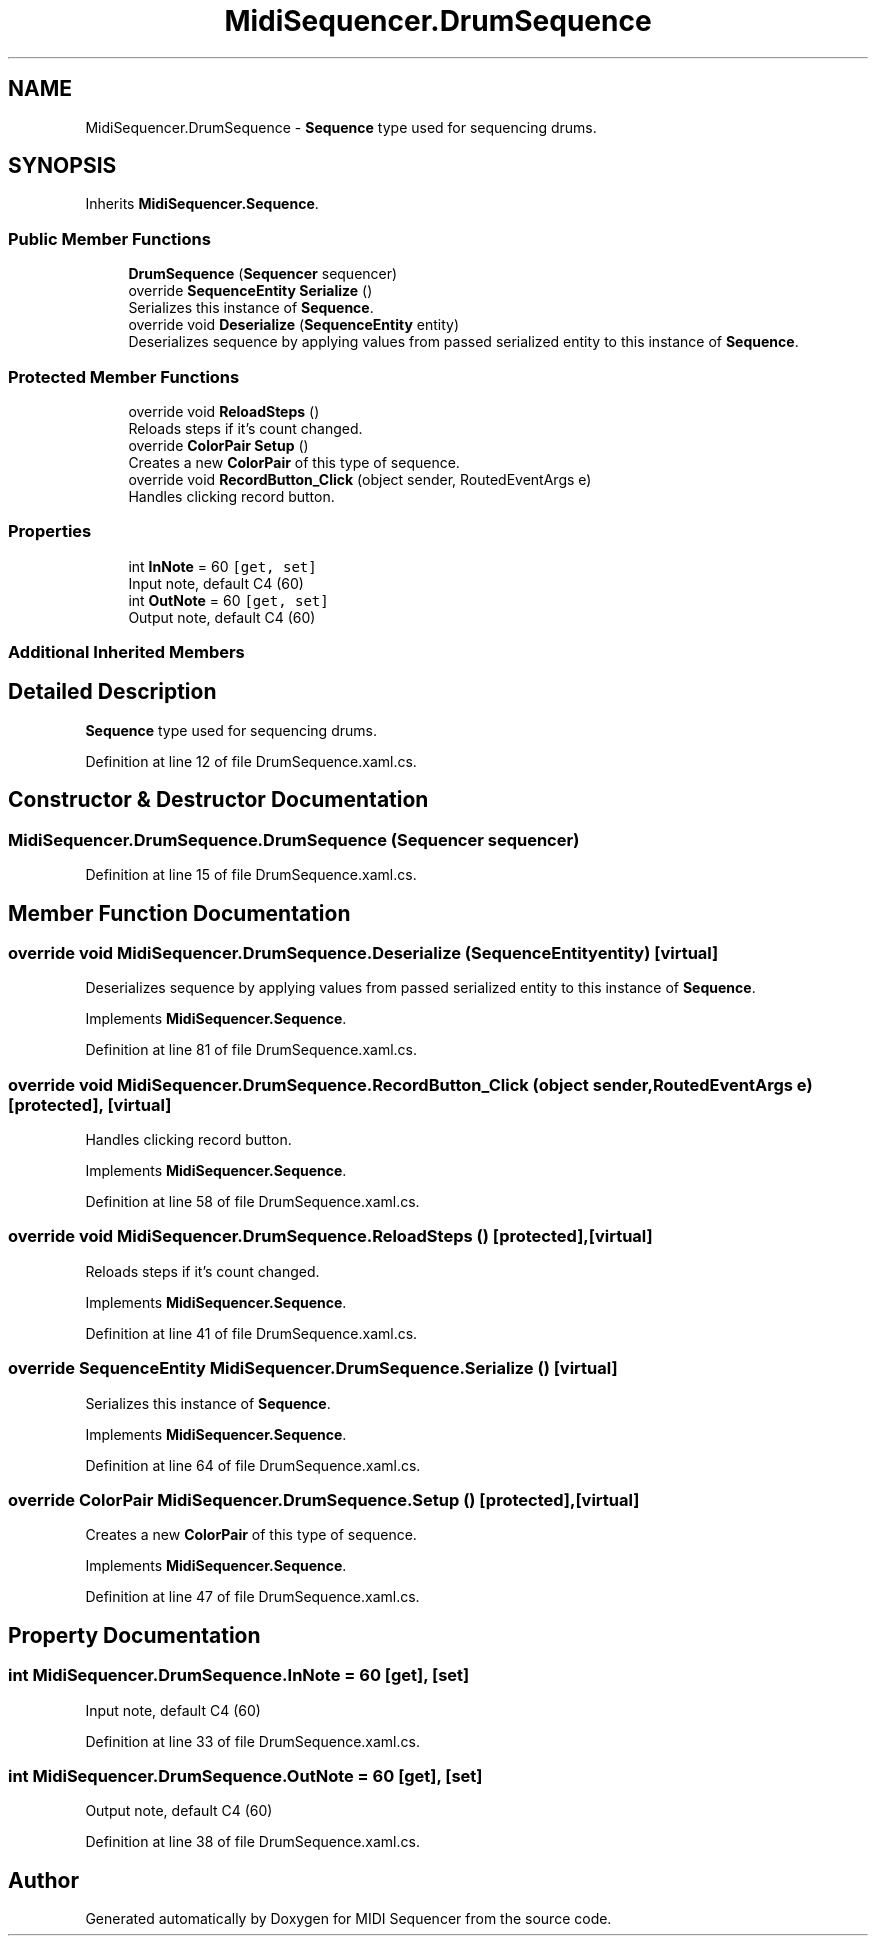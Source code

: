 .TH "MidiSequencer.DrumSequence" 3 "Wed Jun 10 2020" "MIDI Sequencer" \" -*- nroff -*-
.ad l
.nh
.SH NAME
MidiSequencer.DrumSequence \- \fBSequence\fP type used for sequencing drums\&.  

.SH SYNOPSIS
.br
.PP
.PP
Inherits \fBMidiSequencer\&.Sequence\fP\&.
.SS "Public Member Functions"

.in +1c
.ti -1c
.RI "\fBDrumSequence\fP (\fBSequencer\fP sequencer)"
.br
.ti -1c
.RI "override \fBSequenceEntity\fP \fBSerialize\fP ()"
.br
.RI "Serializes this instance of \fBSequence\fP\&. "
.ti -1c
.RI "override void \fBDeserialize\fP (\fBSequenceEntity\fP entity)"
.br
.RI "Deserializes sequence by applying values from passed serialized entity to this instance of \fBSequence\fP\&. "
.in -1c
.SS "Protected Member Functions"

.in +1c
.ti -1c
.RI "override void \fBReloadSteps\fP ()"
.br
.RI "Reloads steps if it's count changed\&. "
.ti -1c
.RI "override \fBColorPair\fP \fBSetup\fP ()"
.br
.RI "Creates a new \fBColorPair\fP of this type of sequence\&. "
.ti -1c
.RI "override void \fBRecordButton_Click\fP (object sender, RoutedEventArgs e)"
.br
.RI "Handles clicking record button\&. "
.in -1c
.SS "Properties"

.in +1c
.ti -1c
.RI "int \fBInNote\fP = 60\fC [get, set]\fP"
.br
.RI "Input note, default C4 (60) "
.ti -1c
.RI "int \fBOutNote\fP = 60\fC [get, set]\fP"
.br
.RI "Output note, default C4 (60) "
.in -1c
.SS "Additional Inherited Members"
.SH "Detailed Description"
.PP 
\fBSequence\fP type used for sequencing drums\&. 


.PP
Definition at line 12 of file DrumSequence\&.xaml\&.cs\&.
.SH "Constructor & Destructor Documentation"
.PP 
.SS "MidiSequencer\&.DrumSequence\&.DrumSequence (\fBSequencer\fP sequencer)"

.PP

.PP
Definition at line 15 of file DrumSequence\&.xaml\&.cs\&.
.SH "Member Function Documentation"
.PP 
.SS "override void MidiSequencer\&.DrumSequence\&.Deserialize (\fBSequenceEntity\fP entity)\fC [virtual]\fP"

.PP
Deserializes sequence by applying values from passed serialized entity to this instance of \fBSequence\fP\&. 
.PP
Implements \fBMidiSequencer\&.Sequence\fP\&.
.PP
Definition at line 81 of file DrumSequence\&.xaml\&.cs\&.
.SS "override void MidiSequencer\&.DrumSequence\&.RecordButton_Click (object sender, RoutedEventArgs e)\fC [protected]\fP, \fC [virtual]\fP"

.PP
Handles clicking record button\&. 
.PP
Implements \fBMidiSequencer\&.Sequence\fP\&.
.PP
Definition at line 58 of file DrumSequence\&.xaml\&.cs\&.
.SS "override void MidiSequencer\&.DrumSequence\&.ReloadSteps ()\fC [protected]\fP, \fC [virtual]\fP"

.PP
Reloads steps if it's count changed\&. 
.PP
Implements \fBMidiSequencer\&.Sequence\fP\&.
.PP
Definition at line 41 of file DrumSequence\&.xaml\&.cs\&.
.SS "override \fBSequenceEntity\fP MidiSequencer\&.DrumSequence\&.Serialize ()\fC [virtual]\fP"

.PP
Serializes this instance of \fBSequence\fP\&. 
.PP
Implements \fBMidiSequencer\&.Sequence\fP\&.
.PP
Definition at line 64 of file DrumSequence\&.xaml\&.cs\&.
.SS "override \fBColorPair\fP MidiSequencer\&.DrumSequence\&.Setup ()\fC [protected]\fP, \fC [virtual]\fP"

.PP
Creates a new \fBColorPair\fP of this type of sequence\&. 
.PP
Implements \fBMidiSequencer\&.Sequence\fP\&.
.PP
Definition at line 47 of file DrumSequence\&.xaml\&.cs\&.
.SH "Property Documentation"
.PP 
.SS "int MidiSequencer\&.DrumSequence\&.InNote = 60\fC [get]\fP, \fC [set]\fP"

.PP
Input note, default C4 (60) 
.PP
Definition at line 33 of file DrumSequence\&.xaml\&.cs\&.
.SS "int MidiSequencer\&.DrumSequence\&.OutNote = 60\fC [get]\fP, \fC [set]\fP"

.PP
Output note, default C4 (60) 
.PP
Definition at line 38 of file DrumSequence\&.xaml\&.cs\&.

.SH "Author"
.PP 
Generated automatically by Doxygen for MIDI Sequencer from the source code\&.
